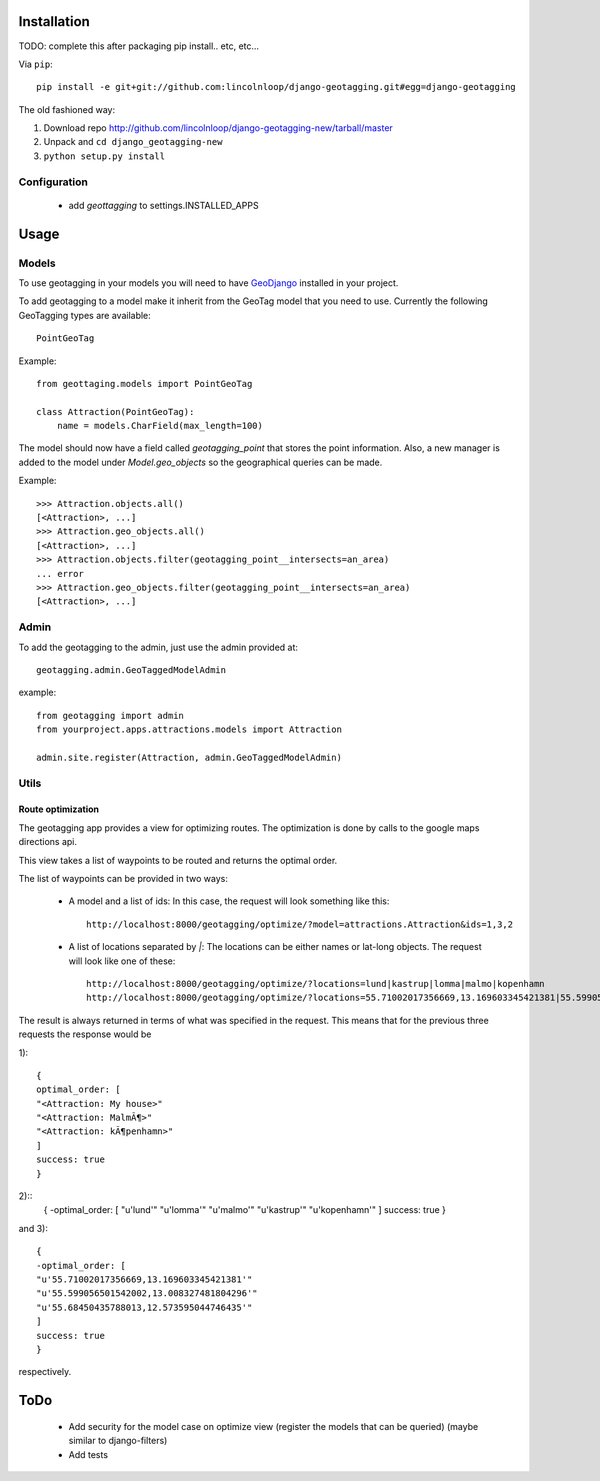 ==============
 Installation
==============

TODO: complete this after packaging
pip install.. etc, etc...

Via ``pip``::
    
    pip install -e git+git://github.com:lincolnloop/django-geotagging.git#egg=django-geotagging

The old fashioned way:

1. Download repo http://github.com/lincolnloop/django-geotagging-new/tarball/master
2. Unpack and ``cd django_geotagging-new``
3. ``python setup.py install``


Configuration
=============

 * add `geottagging` to settings.INSTALLED_APPS 

=======
 Usage
=======

Models
======

To use geotagging in your models you will need to have GeoDjango_
installed in your project.

.. _GeoDjango: http://geodjango.org/



To add geotagging to a model make it inherit from the GeoTag model
that you need to use. Currently the following GeoTagging types are
available::

    PointGeoTag

Example::

    from geottaging.models import PointGeoTag

    class Attraction(PointGeoTag):
        name = models.CharField(max_length=100)

The model should now have a field called `geotagging_point` that
stores the point information. Also, a new manager is added to the
model under `Model.geo_objects` so the geographical queries can be
made.

Example::

    >>> Attraction.objects.all()
    [<Attraction>, ...]
    >>> Attraction.geo_objects.all()
    [<Attraction>, ...]
    >>> Attraction.objects.filter(geotagging_point__intersects=an_area)
    ... error
    >>> Attraction.geo_objects.filter(geotagging_point__intersects=an_area)
    [<Attraction>, ...]

Admin
=====

To add the geotagging to the admin, just use the admin provided at::

    geotagging.admin.GeoTaggedModelAdmin

example::

    from geotagging import admin
    from yourproject.apps.attractions.models import Attraction

    admin.site.register(Attraction, admin.GeoTaggedModelAdmin)

Utils
=====

Route optimization
------------------

The geotagging app provides a view for optimizing routes. The
optimization is done by calls to the google maps directions api.

This view takes a list of waypoints to be routed and returns the
optimal order. 

The list of waypoints can be provided in two ways:

 * A model and a list of ids:         
   In this case, the request will look something like this::
      http://localhost:8000/geotagging/optimize/?model=attractions.Attraction&ids=1,3,2
 * A list of locations separated by `|`:
   The locations can be either names or lat-long objects. The request will look like one of these::
       http://localhost:8000/geotagging/optimize/?locations=lund|kastrup|lomma|malmo|kopenhamn
       http://localhost:8000/geotagging/optimize/?locations=55.71002017356669,13.169603345421381|55.599056501542002,13.008327481804296|55.68450435788013,12.573595044746435

The result is always returned in terms of what was specified in the
request. This means that for the previous three requests the response
would be

1)::

    {
    optimal_order: [
    "<Attraction: My house>"
    "<Attraction: MalmÃ¶>"
    "<Attraction: kÃ¶penhamn>"
    ]
    success: true
    }
    
2)::
    {
    -optimal_order: [
    "u'lund'"
    "u'lomma'"
    "u'malmo'"
    "u'kastrup'"
    "u'kopenhamn'"
    ]
    success: true
    }
    
and 3)::

    {
    -optimal_order: [
    "u'55.71002017356669,13.169603345421381'"
    "u'55.599056501542002,13.008327481804296'"
    "u'55.68450435788013,12.573595044746435'"
    ]
    success: true
    }


respectively.

======
 ToDo
======

 * Add security for the model case on optimize view (register the
   models that can be queried) (maybe similar to django-filters)
 * Add tests
